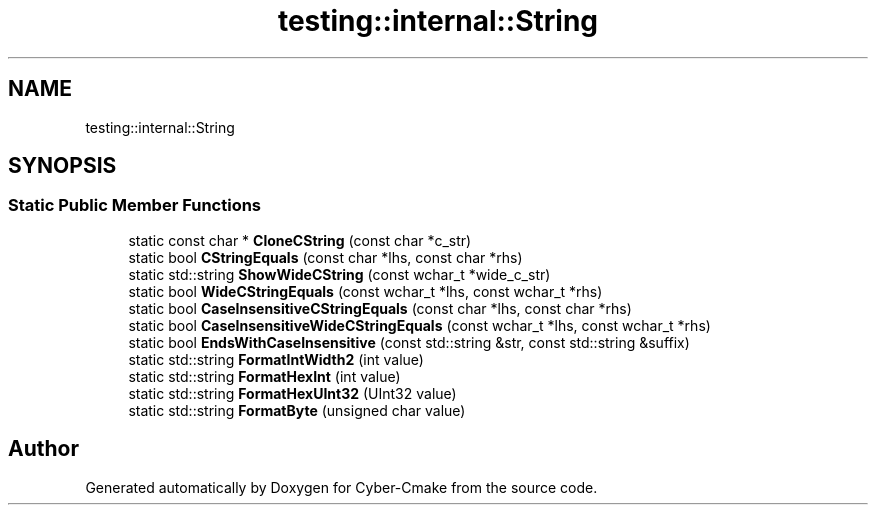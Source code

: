 .TH "testing::internal::String" 3 "Sun Sep 3 2023" "Version 8.0" "Cyber-Cmake" \" -*- nroff -*-
.ad l
.nh
.SH NAME
testing::internal::String
.SH SYNOPSIS
.br
.PP
.SS "Static Public Member Functions"

.in +1c
.ti -1c
.RI "static const char * \fBCloneCString\fP (const char *c_str)"
.br
.ti -1c
.RI "static bool \fBCStringEquals\fP (const char *lhs, const char *rhs)"
.br
.ti -1c
.RI "static std::string \fBShowWideCString\fP (const wchar_t *wide_c_str)"
.br
.ti -1c
.RI "static bool \fBWideCStringEquals\fP (const wchar_t *lhs, const wchar_t *rhs)"
.br
.ti -1c
.RI "static bool \fBCaseInsensitiveCStringEquals\fP (const char *lhs, const char *rhs)"
.br
.ti -1c
.RI "static bool \fBCaseInsensitiveWideCStringEquals\fP (const wchar_t *lhs, const wchar_t *rhs)"
.br
.ti -1c
.RI "static bool \fBEndsWithCaseInsensitive\fP (const std::string &str, const std::string &suffix)"
.br
.ti -1c
.RI "static std::string \fBFormatIntWidth2\fP (int value)"
.br
.ti -1c
.RI "static std::string \fBFormatHexInt\fP (int value)"
.br
.ti -1c
.RI "static std::string \fBFormatHexUInt32\fP (UInt32 value)"
.br
.ti -1c
.RI "static std::string \fBFormatByte\fP (unsigned char value)"
.br
.in -1c

.SH "Author"
.PP 
Generated automatically by Doxygen for Cyber-Cmake from the source code\&.
